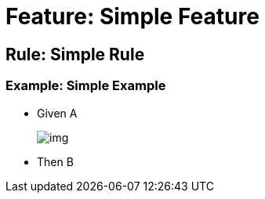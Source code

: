 = Feature: Simple Feature

== Rule: Simple Rule

=== Example: Simple Example
* Given A
+
image:img.png[]
* Then B